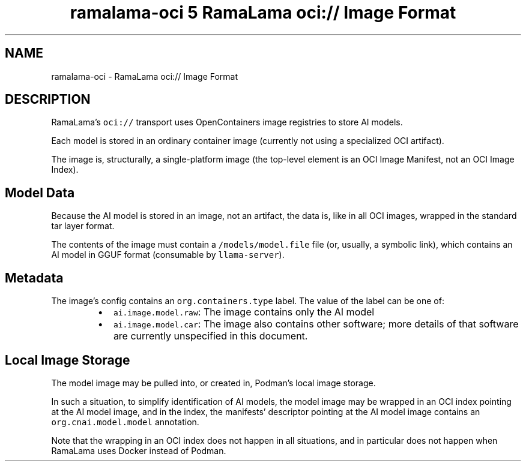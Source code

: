 .TH "ramalama-oci 5 RamaLama oci:// Image Format" 
.nh
.ad l


.SH NAME
.PP
ramalama\-oci \- RamaLama oci:// Image Format


.SH DESCRIPTION
.PP
RamaLama’s \fB\fCoci://\fR transport uses OpenContainers image registries to store AI models.

.PP
Each model is stored in an ordinary container image (currently not using a specialized OCI artifact).

.PP
The image is, structurally, a single\-platform image (the top\-level element is an OCI Image Manifest, not an OCI Image Index).

.SH Model Data
.PP
Because the AI model is stored in an image, not an artifact, the data is, like in all OCI images, wrapped in the standard tar layer format.

.PP
The contents of the image must contain a \fB\fC/models/model.file\fR file (or, usually, a symbolic link),
which contains an AI model in GGUF format (consumable by \fB\fCllama\-server\fR).

.SH Metadata
.PP
The image’s config contains an \fB\fCorg.containers.type\fR label. The value of the label can be one of:

.RS
.IP \(bu 2
\fB\fCai.image.model.raw\fR: The image contains only the AI model
.IP \(bu 2
\fB\fCai.image.model.car\fR: The image also contains other software; more details of that software are currently unspecified in this document.

.RE

.SH Local Image Storage
.PP
The model image may be pulled into, or created in, Podman’s local image storage.

.PP
In such a situation, to simplify identification of AI models,
the model image may be wrapped in an OCI index pointing at the AI model image,
and in the index, the manifests’ descriptor pointing at the AI model image contains an \fB\fCorg.cnai.model.model\fR annotation.

.PP
Note that the wrapping in an OCI index does not happen in all situations,
and in particular does not happen when RamaLama uses Docker instead of Podman.
